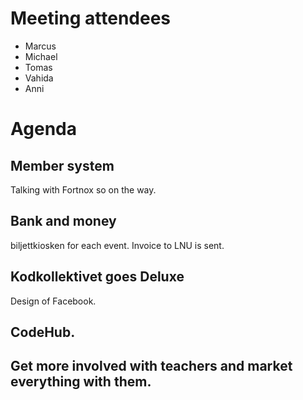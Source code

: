 * Meeting attendees

- Marcus
- Michael
- Tomas
- Vahida
- Anni

* Agenda
** Member system
Talking with Fortnox so on the way.

** Bank and money
biljettkiosken for each event.
Invoice to LNU is sent.

** Kodkollektivet goes Deluxe
Design of Facebook.


** CodeHub.

** Get more involved with teachers and market everything with them.
